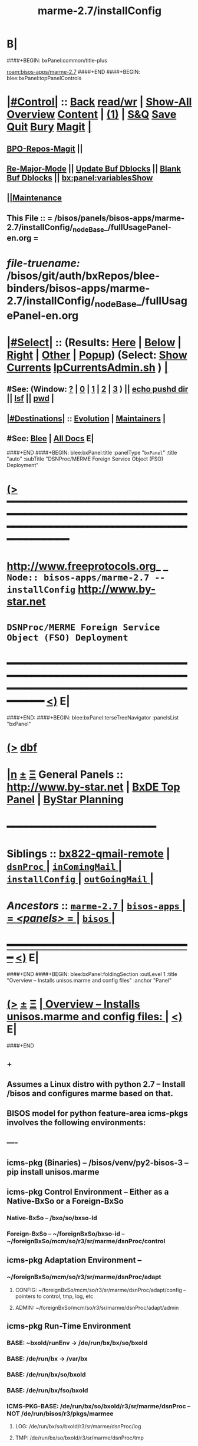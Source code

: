 * B|
####+BEGIN: bxPanel:common/title-plus
#+title: marme-2.7/installConfig
#+roam_tags: branch
#+roam_key: bisos-apps/marme-2.7/installConfig
[[roam:bisos-apps/marme-2.7]]
####+END
####+BEGIN: blee:bxPanel:topPanelControls
*  [[elisp:(org-cycle)][|#Control|]] :: [[elisp:(blee:bnsm:menu-back)][Back]] [[elisp:(toggle-read-only)][read/wr]] | [[elisp:(show-all)][Show-All]]  [[elisp:(org-shifttab)][Overview]]  [[elisp:(progn (org-shifttab) (org-content))][Content]] | [[elisp:(delete-other-windows)][(1)]] | [[elisp:(progn (save-buffer) (kill-buffer))][S&Q]] [[elisp:(save-buffer)][Save]] [[elisp:(kill-buffer)][Quit]] [[elisp:(bury-buffer)][Bury]]  [[elisp:(magit)][Magit]]  [[elisp:(org-cycle)][| ]]
**  [[elisp:(bap:magit:bisos:current-bpo-repos/visit)][BPO-Repos-Magit]] ||
**  [[elisp:(blee:buf:re-major-mode)][Re-Major-Mode]] ||  [[elisp:(org-dblock-update-buffer-bx)][Update Buf Dblocks]] || [[elisp:(org-dblock-bx-blank-buffer)][Blank Buf Dblocks]] || [[elisp:(bx:panel:variablesShow)][bx:panel:variablesShow]]
**  [[elisp:(blee:menu-sel:comeega:maintenance:popupMenu)][||Maintenance]]
**  This File :: *= /bisos/panels/bisos-apps/marme-2.7/installConfig/_nodeBase_/fullUsagePanel-en.org =*
* /file-truename:/  /bisos/git/auth/bxRepos/blee-binders/bisos-apps/marme-2.7/installConfig/_nodeBase_/fullUsagePanel-en.org
*  [[elisp:(org-cycle)][|#Select|]]  :: (Results: [[elisp:(blee:bnsm:results-here)][Here]] | [[elisp:(blee:bnsm:results-split-below)][Below]] | [[elisp:(blee:bnsm:results-split-right)][Right]] | [[elisp:(blee:bnsm:results-other)][Other]] | [[elisp:(blee:bnsm:results-popup)][Popup]]) (Select:  [[elisp:(lsip-local-run-command "lpCurrentsAdmin.sh -i currentsGetThenShow")][Show Currents]]  [[elisp:(lsip-local-run-command "lpCurrentsAdmin.sh")][lpCurrentsAdmin.sh]] ) [[elisp:(org-cycle)][| ]]
**  #See:  (Window: [[elisp:(blee:bnsm:results-window-show)][?]] | [[elisp:(blee:bnsm:results-window-set 0)][0]] | [[elisp:(blee:bnsm:results-window-set 1)][1]] | [[elisp:(blee:bnsm:results-window-set 2)][2]] | [[elisp:(blee:bnsm:results-window-set 3)][3]] ) || [[elisp:(lsip-local-run-command-here "echo pushd dest")][echo pushd dir]] || [[elisp:(lsip-local-run-command-here "lsf")][lsf]] || [[elisp:(lsip-local-run-command-here "pwd")][pwd]] |
**  [[elisp:(org-cycle)][|#Destinations|]] :: [[Evolution]] | [[Maintainers]]  [[elisp:(org-cycle)][| ]]
**  #See:  [[elisp:(bx:bnsm:top:panel-blee)][Blee]] | [[elisp:(bx:bnsm:top:panel-listOfDocs)][All Docs]]  E|
####+END
####+BEGIN: blee:bxPanel:title :panelType "=bxPanel=" :title "auto" :subTitle "DSNProc/MERME Foreign Service Object (FSO) Deployment"
* [[elisp:(show-all)][(>]] ━━━━━━━━━━━━━━━━━━━━━━━━━━━━━━━━━━━━━━━━━━━━━━━━━━━━━━━━━━━━━━━━━━━━━━━━━━━━━━━━━━━━━━━━━━━━━━━━━
*   [[img-link:file:/bisos/blee/env/images/fpfByStarElipseTop-50.png][http://www.freeprotocols.org]]_ _   ~Node:: bisos-apps/marme-2.7 -- installConfig~   [[img-link:file:/bisos/blee/env/images/fpfByStarElipseBottom-50.png][http://www.by-star.net]]
*                               ~DSNProc/MERME Foreign Service Object (FSO) Deployment~
* ━━━━━━━━━━━━━━━━━━━━━━━━━━━━━━━━━━━━━━━━━━━━━━━━━━━━━━━━━━━━━━━━━━━━━━━━━━━━━━━━━━━━━━━━━━━━━  [[elisp:(org-shifttab)][<)]] E|
####+END:    
####+BEGIN: blee:bxPanel:terseTreeNavigator :panelsList "bxPanel"
* [[elisp:(show-all)][(>]] [[elisp:(describe-function 'org-dblock-write:blee:bxPanel:terseTreeNavigator)][dbf]]
* [[elisp:(show-all)][|n]]  _[[elisp:(blee:menu-sel:outline:popupMenu)][±]]_  _[[elisp:(blee:menu-sel:navigation:popupMenu)][Ξ]]_   General Panels ::   [[img-link:file:/bisos/blee/env/images/bystarInside.jpg][http://www.by-star.net]] *|*  [[elisp:(find-file "/libre/ByStar/InitialTemplates/activeDocs/listOfDocs/fullUsagePanel-en.org")][BxDE Top Panel]] *|* [[elisp:(blee:bnsm:panel-goto "/libre/ByStar/InitialTemplates/activeDocs/planning/Main")][ByStar Planning]]

*                                        *━━━━━━━━━━━━━━━━━━━━━━━━*
*   *Siblings*   :: [[elisp:(blee:bnsm:panel-goto "/bisos/panels/bisos-apps/marme-2.7/bx822-qmail-remote")][bx822-qmail-remote]] *|* [[elisp:(blee:bnsm:panel-goto "/bisos/panels/bisos-apps/marme-2.7/dsnProc/_nodeBase_")][ =dsnProc= ]] *|* [[elisp:(blee:bnsm:panel-goto "/bisos/panels/bisos-apps/marme-2.7/inComingMail/_nodeBase_")][ =inComingMail= ]] *|* [[elisp:(blee:bnsm:panel-goto "/bisos/panels/bisos-apps/marme-2.7/installConfig/_nodeBase_")][ =installConfig= ]] *|* [[elisp:(blee:bnsm:panel-goto "/bisos/panels/bisos-apps/marme-2.7/outGoingMail/_nodeBase_")][ =outGoingMail= ]] *|*
*   /Ancestors/  :: [[elisp:(blee:bnsm:panel-goto "//bisos/panels/bisos-apps/marme-2.7/_nodeBase_")][ =marme-2.7= ]] *|* [[elisp:(blee:bnsm:panel-goto "//bisos/panels/bisos-apps/_nodeBase_")][ =bisos-apps= ]] *|* [[elisp:(blee:bnsm:panel-goto "//bisos/panels/_nodeBase_")][ = /<panels>/ = ]] *|* [[elisp:(dired "//bisos")][ ~bisos~ ]] *|*
*                                   _━━━━━━━━━━━━━━━━━━━━━━━━━━━━━━_                          [[elisp:(org-shifttab)][<)]] E|
####+END
####+BEGIN: blee:bxPanel:foldingSection :outLevel 1 :title "Overview -- Installs unisos.marme and config files" :anchor "Panel"
* [[elisp:(show-all)][(>]]  _[[elisp:(blee:menu-sel:outline:popupMenu)][±]]_  _[[elisp:(blee:menu-sel:navigation:popupMenu)][Ξ]]_       [[elisp:(outline-show-subtree+toggle)][| *Overview -- Installs unisos.marme and config files:* |]] <<Panel>>   [[elisp:(org-shifttab)][<)]] E|
####+END
** +
** Assumes a Linux distro with python 2.7 -- Install /bisos and configures marme based on that.
** BISOS model for python  feature-area icms-pkgs involves the following environments:
** ----
** icms-pkg (Binaries) -- /bisos/venv/py2-bisos-3 -- pip install unisos.marme
** icms-pkg Control Environment -- Either as a Native-BxSo or a Foreign-BxSo
*** Native-BxSo  -- /bxo/so/bxso-Id
*** Foreign-BxSo -- ~/foreignBxSo/bxso-id  -- ~/foreignBxSo/mcm/so/r3/sr/marme/dsnProc/control
** icms-pkg Adaptation Environment  -- 
*** ~/foreignBxSo/mcm/so/r3/sr/marme/dsnProc/adapt
**** CONFIG: ~/foreignBxSo/mcm/so/r3/sr/marme/dsnProc/adapt/config -- pointers to control, tmp, log, etc
**** ADMIN: ~/foreignBxSo/mcm/so/r3/sr/marme/dsnProc/adapt/admin
** icms-pkg Run-Time Environment 
***  BASE: ~bxoId/runEnv -> /de/run/bx/bx/so/bxoId
***  BASE: /de/run/bx -> /var/bx
***  BASE: /de/run/bx/so/bxoId 
***  BASE: /de/run/bx/fso/bxoId 
***  ICMS-PKG-BASE: /de/run/bx/so/bxoId/r3/sr/marme/dsnProc -- NOT /de/run/bisos/r3/pkgs/marmee
**** LOG: /de/run/bx/so/bxoId/r3/sr/marme/dsnProc/log 
**** TMP: /de/run/bx/so/bxoId/r3/sr/marme/dsnProc/tmp
**** BUILD: /de/run/bx/so/bxoId/r3/sr/marme/dsnProc/build   -- Base for code-generation andexecution
** B|
* +
*  [[elisp:(org-cycle)][| ]] [[elisp:(org-show-subtree)][|=]] [[elisp:(show-children 10)][|V]] [[elisp:(bx:orgm:indirectBufOther)][|>]] [[elisp:(bx:orgm:indirectBufMain)][|I]] [[elisp:(beginning-of-buffer)][|^]] [[elisp:(org-top-overview)][|O]] [[elisp:(progn (org-shifttab) (org-content))][|C]] [[elisp:(delete-other-windows)][|1]]     [[elisp:(org-cycle)][| *= Distro Pip Installs And BISOS Virtenv Setup: =* | ]]  |
** 
**  [[elisp:(org-cycle)][| ]] [[elisp:(org-show-subtree)][|=]] [[elisp:(show-children 10)][|V]] [[elisp:(bx:orgm:indirectBufOther)][|>]] [[elisp:(bx:orgm:indirectBufMain)][|I]] [[elisp:(beginning-of-buffer)][|^]] [[elisp:(org-top-overview)][|O]] [[elisp:(progn (org-shifttab) (org-content))][|C]] [[elisp:(delete-other-windows)][|1]]     [[elisp:(org-cycle)][| /= Install Base Distro :: Disposable (Reproducible) VMs (Vagrant): =/ | ]]  |
***
***  [[elisp:(org-cycle)][| ]] [[elisp:(org-show-subtree)][|=]] [[elisp:(show-children 10)][|V]] [[elisp:(bx:orgm:indirectBufOther)][|>]] [[elisp:(bx:orgm:indirectBufMain)][|I]] [[elisp:(beginning-of-buffer)][|^]] [[elisp:(org-top-overview)][|O]] [[elisp:(progn (org-shifttab) (org-content))][|C]] [[elisp:(delete-other-windows)][|1]]     [[elisp:(org-cycle)][| /= Ubuntu: =/ | ]]  |
****
****  [[elisp:(org-cycle)][| ]]  Cmnd                   ::  vagrant up /bisos/vc/bxRepos/bxGenesis/vagrants/ubuntu/18.04/desktop/bxDistro/Vagrantfile  [[elisp:(org-cycle)][| ]]
**** 
*** 
***  [[elisp:(org-cycle)][| ]] [[elisp:(org-show-subtree)][|=]] [[elisp:(show-children 10)][|V]] [[elisp:(bx:orgm:indirectBufOther)][|>]] [[elisp:(bx:orgm:indirectBufMain)][|I]] [[elisp:(beginning-of-buffer)][|^]] [[elisp:(org-top-overview)][|O]] [[elisp:(progn (org-shifttab) (org-content))][|C]] [[elisp:(delete-other-windows)][|1]]     [[elisp:(org-cycle)][| /= Fedora: =/ | ]]  |
****
****  [[elisp:(org-cycle)][| ]]  Cmnd                   ::  vagrant up /bisos/vc/bxRepos/bxGenesis/vagrants/ubuntu/18.04/desktop/bxDistro/Vagrantfile  [[elisp:(org-cycle)][| ]]
**** 
*** 
***  [[elisp:(org-cycle)][| ]] [[elisp:(org-show-subtree)][|=]] [[elisp:(show-children 10)][|V]] [[elisp:(bx:orgm:indirectBufOther)][|>]] [[elisp:(bx:orgm:indirectBufMain)][|I]] [[elisp:(beginning-of-buffer)][|^]] [[elisp:(org-top-overview)][|O]] [[elisp:(progn (org-shifttab) (org-content))][|C]] [[elisp:(delete-other-windows)][|1]]     [[elisp:(org-cycle)][| /= Suse: =/ | ]]  |
****
****  [[elisp:(org-cycle)][| ]]  Cmnd                   ::  vagrant up /bisos/vc/bxRepos/bxGenesis/vagrants/ubuntu/18.04/desktop/bxDistro/Vagrantfile  [[elisp:(org-cycle)][| ]]
**** 
***
** 
**  [[elisp:(org-cycle)][| ]] [[elisp:(org-show-subtree)][|=]] [[elisp:(show-children 10)][|V]] [[elisp:(bx:orgm:indirectBufOther)][|>]] [[elisp:(bx:orgm:indirectBufMain)][|I]] [[elisp:(beginning-of-buffer)][|^]] [[elisp:(org-top-overview)][|O]] [[elisp:(progn (org-shifttab) (org-content))][|C]] [[elisp:(delete-other-windows)][|1]]     [[elisp:(org-cycle)][| /= BISOS Bases And Virtenv Setup: =/ | ]]  |
***
***  [[elisp:(org-cycle)][| ]]  Cmnd                   ::  [[elisp:(lsip-local-run-command "sudo -H pip install bisos.platform")][sudo -H pip install bisos.platform]]  [[elisp:(org-cycle)][| ]]
*** 
***  [[elisp:(org-cycle)][| ]] [[elisp:(org-show-subtree)][|=]] [[elisp:(show-children 10)][|V]] [[elisp:(bx:orgm:indirectBufOther)][|>]] [[elisp:(bx:orgm:indirectBufMain)][|I]] [[elisp:(beginning-of-buffer)][|^]] [[elisp:(org-top-overview)][|O]] [[elisp:(progn (org-shifttab) (org-content))][|C]] [[elisp:(delete-other-windows)][|1]]    [[elisp:(lsip-local-run-command "bx-platformInfoManage.py")][bx-platformInfoManage.py]]   [[elisp:(org-cycle)][| /= Bx Platform Bases Config : =/ | ]]  |
**** 
****  [[elisp:(org-cycle)][| ]]  Summary                ::   Specify user/group and bisosPolicy  [[elisp:(org-cycle)][| ]]
****
**** 
****  [[elisp:(org-cycle)][| ]]  Current Param Settings ::  [[elisp:(lsip-local-run-command "bx-platformInfoManage.py  -i pkgInfoParsGet")][bx-platformInfoManage.py  -i pkgInfoParsGet]]  [[elisp:(org-cycle)][| ]]
**** 
****  [[elisp:(org-cycle)][| ]]  Set bisosUserName      ::  [[elisp:(lsip-local-run-command "echo bx-platformInfoManage.py -v 20 --bisosUserName=lsipusr -i pkgInfoParsSet")][echo bx-platformInfoManage.py -v 20 --bisosUserName=lsipusr -i pkgInfoParsSet]]  [[elisp:(org-cycle)][| ]]
**** 
****  [[elisp:(org-cycle)][| ]]  Set bisosGroupName     ::  [[elisp:(lsip-local-run-command "echo bx-platformInfoManage.py -v 20 --bisosUserName=lsipusr -i pkgInfoParsSet")][echo bx-platformInfoManage.py -v 20 --bisosUserName=lsipusr -i pkgInfoParsSet]]  [[elisp:(org-cycle)][| ]]
**** 
****  [[elisp:(org-cycle)][| ]]  Set /bisos baseDir     ::  [[elisp:(lsip-local-run-command "echo bx-platformInfoManage.py -v 20 --bisosUserName=lsipusr -i pkgInfoParsSet")][echo bx-platformInfoManage.py -v 20 --bisosUserName=lsipusr -i pkgInfoParsSet]]  [[elisp:(org-cycle)][| ]]
**** 
****  [[elisp:(org-cycle)][| ]]  Set /de/run/bx/ base   ::  [[elisp:(lsip-local-run-command "echo bx-platformInfoManage.py -v 20 --rootDir_deRun=/de/run/bx -i pkgInfoParsSet")][echo bx-platformInfoManage.py -v 20 --rootDir_deRun=/de/run/bx -i pkgInfoParsSet]]  [[elisp:(org-cycle)][| ]]
**** 
****  [[elisp:(org-cycle)][| ]]  Set /bxo baseDir       ::  [[elisp:(lsip-local-run-command "echo bx-platformInfoManage.py -v 20 --bisosUserName=lsipusr -i pkgInfoParsSet")][echo bx-platformInfoManage.py -v 20 --bisosUserName=lsipusr -i pkgInfoParsSet]]  [[elisp:(org-cycle)][| ]]
**** 
****  [[elisp:(org-cycle)][| ]]  Set ForeignBxo basedir ::  Run this invirtenv  after bx-bases [[elisp:(org-cycle)][| ]]
**** 
*** 
***  [[elisp:(org-cycle)][| ]]  Cmnd                   ::  [[elisp:(lsip-local-run-command "sudo -H pip install bisos.bx-bases")][sudo -H pip install bisos.bx-bases]]  [[elisp:(org-cycle)][| ]]
*** 
***  [[elisp:(org-cycle)][| ]]  Cmnd                   ::  [[elisp:(lsip-local-run-command "bx-bases")][bx-bases]]  [[elisp:(org-cycle)][| ]]
*** 
** 
* 
*  [[elisp:(org-cycle)][| ]] [[elisp:(org-show-subtree)][|=]] [[elisp:(show-children 10)][|V]] [[elisp:(bx:orgm:indirectBufOther)][|>]] [[elisp:(bx:orgm:indirectBufMain)][|I]] [[elisp:(beginning-of-buffer)][|^]] [[elisp:(org-top-overview)][|O]] [[elisp:(progn (org-shifttab) (org-content))][|C]] [[elisp:(delete-other-windows)][|1]]     [[elisp:(org-cycle)][| *= Install Marme In BISOS Virtenv: =* | ]]  |
** 
**  [[elisp:(org-cycle)][| ]] [[elisp:(org-show-subtree)][|=]] [[elisp:(show-children 10)][|V]] [[elisp:(bx:orgm:indirectBufOther)][|>]] [[elisp:(bx:orgm:indirectBufMain)][|I]] [[elisp:(beginning-of-buffer)][|^]] [[elisp:(org-top-overview)][|O]] [[elisp:(progn (org-shifttab) (org-content))][|C]] [[elisp:(delete-other-windows)][|1]]     [[elisp:(org-cycle)][| /= Switch to bisos-virtenv and install marme as a bisosPkg: =/ | ]]  |
***
***  [[elisp:(org-cycle)][| ]]  Cmnd                   ::  source /bisos/venv/py2-bisos-3/bin/activate  [[elisp:(org-cycle)][| ]]
*** 
***  [[elisp:(org-cycle)][| ]]  Cmnd                   ::  pip install --no-cache-dir --upgrade unisos.marme  [[elisp:(org-cycle)][| ]]
*** 
** 
*  [[elisp:(beginning-of-buffer)][|^]] ==================== [[elisp:(delete-other-windows)][|1]] 
* 
*  [[elisp:(org-cycle)][| ]] [[elisp:(org-show-subtree)][|=]] [[elisp:(show-children 10)][|V]] [[elisp:(bx:orgm:indirectBufOther)][|>]] [[elisp:(bx:orgm:indirectBufMain)][|I]] [[elisp:(beginning-of-buffer)][|^]] [[elisp:(org-top-overview)][|O]] [[elisp:(progn (org-shifttab) (org-content))][|C]] [[elisp:(delete-other-windows)][|1]]     [[elisp:(org-cycle)][| *= Configure ForeignBxSo Base and Install fBxSo: =* | ]]  |
** 
**  [[elisp:(org-cycle)][| ]] [[elisp:(org-show-subtree)][|=]] [[elisp:(show-children 10)][|V]] [[elisp:(bx:orgm:indirectBufOther)][|>]] [[elisp:(bx:orgm:indirectBufMain)][|I]] [[elisp:(beginning-of-buffer)][|^]] [[elisp:(org-top-overview)][|O]] [[elisp:(progn (org-shifttab) (org-content))][|C]] [[elisp:(delete-other-windows)][|1]]     [[elisp:(org-cycle)][| /= Setup ForeignBxSo Base: =/ | ]]  |
***
***  [[elisp:(org-cycle)][| ]]  Cmnd                   ::  [[elisp:(lsip-local-run-command "mkdir ~/foreignBxo")][mkdir ~/foreignBxo]]  [[elisp:(org-cycle)][| ]]
*** 
***  [[elisp:(org-cycle)][| ]]  Cmnd                   ::  [[elisp:(lsip-local-run-command "bx-platformInfoManage.py --rootDir_foreignBxo=${HOME}/foreignBxo  -i pkgInfoParsSet")][bx-platformInfoManage.py --rootDir_foreignBxo=${HOME}/foreignBxo  -i pkgInfoParsSet]]  [[elisp:(org-cycle)][| ]]
*** 
***  [[elisp:(org-cycle)][| ]]  Cmnd                   ::  [[elisp:(lsip-local-run-command "bx-platformInfoManage.py  -i pkgInfoParsGet")][bx-platformInfoManage.py  -i pkgInfoParsGet]] [[elisp:(org-cycle)][| ]]
*** 
** 
**  [[elisp:(org-cycle)][| ]] [[elisp:(org-show-subtree)][|=]] [[elisp:(show-children 10)][|V]] [[elisp:(bx:orgm:indirectBufOther)][|>]] [[elisp:(bx:orgm:indirectBufMain)][|I]] [[elisp:(beginning-of-buffer)][|^]] [[elisp:(org-top-overview)][|O]] [[elisp:(progn (org-shifttab) (org-content))][|C]] [[elisp:(delete-other-windows)][|1]]     [[elisp:(org-cycle)][| /= Obtain MARME-config.tar And Install As A ForeignBxSo : =/ | ]]  |
***
***  [[elisp:(org-cycle)][| ]]  Cmnd                   ::  echo scp source:marme-config.tar ~  [[elisp:(org-cycle)][| ]]
*** 
***  [[elisp:(org-cycle)][| ]]  Cmnd                   ::  tar xf ~/marme-config.tar -C ~/foreignBxo [[elisp:(org-cycle)][| ]]
*** 
** 
* 
*  [[elisp:(org-cycle)][| ]] [[elisp:(org-show-subtree)][|=]] [[elisp:(show-children 10)][|V]] [[elisp:(bx:orgm:indirectBufOther)][|>]] [[elisp:(bx:orgm:indirectBufMain)][|I]] [[elisp:(beginning-of-buffer)][|^]] [[elisp:(org-top-overview)][|O]] [[elisp:(progn (org-shifttab) (org-content))][|C]] [[elisp:(delete-other-windows)][|1]]     [[elisp:(org-cycle)][| *= Setup MARME For A Native BxSo: =* | ]]  |
** 
** NOTYET
** 
* 
*  [[elisp:(beginning-of-buffer)][|^]] ==================== [[elisp:(delete-other-windows)][|1]]  
*  [[elisp:(org-cycle)][| ]] [[elisp:(org-show-subtree)][|=]] [[elisp:(show-children 10)][|V]] [[elisp:(bx:orgm:indirectBufOther)][|>]] [[elisp:(bx:orgm:indirectBufMain)][|I]] [[elisp:(beginning-of-buffer)][|^]] [[elisp:(org-top-overview)][|O]] [[elisp:(progn (org-shifttab) (org-content))][|C]] [[elisp:(delete-other-windows)][|1]]     [[elisp:(org-cycle)][| *= Select BxSo As Current: =* | ]]  |
** 
**  [[elisp:(org-cycle)][| ]] [[elisp:(org-show-subtree)][|=]] [[elisp:(show-children 10)][|V]] [[elisp:(bx:orgm:indirectBufOther)][|>]] [[elisp:(bx:orgm:indirectBufMain)][|I]] [[elisp:(beginning-of-buffer)][|^]] [[elisp:(org-top-overview)][|O]] [[elisp:(progn (org-shifttab) (org-content))][|C]] [[elisp:(delete-other-windows)][|1]]     [[elisp:(org-cycle)][| /= Setup bx-curentsManage.py: =/ | ]]  |
*** 
*** [[elisp:(org-cycle)][| ]]  Cmnd                    ::  [[elisp:(lsip-local-run-command "bx-currentsManage.py")][bx-currentsManage.py]] [[elisp:(org-cycle)][| ]]
*** 
**
** 
* 
*  [[elisp:(org-cycle)][| ]] [[elisp:(org-show-subtree)][|=]] [[elisp:(show-children 10)][|V]] [[elisp:(bx:orgm:indirectBufOther)][|>]] [[elisp:(bx:orgm:indirectBufMain)][|I]] [[elisp:(beginning-of-buffer)][|^]] [[elisp:(org-top-overview)][|O]] [[elisp:(progn (org-shifttab) (org-content))][|C]] [[elisp:(delete-other-windows)][|1]]     [[elisp:(org-cycle)][| *= View pkgMarmeManage -- No Settable Params: =* | ]]  |
** 
**  [[elisp:(org-cycle)][| ]] [[elisp:(org-show-subtree)][|=]] [[elisp:(show-children 10)][|V]] [[elisp:(bx:orgm:indirectBufOther)][|>]] [[elisp:(bx:orgm:indirectBufMain)][|I]] [[elisp:(beginning-of-buffer)][|^]] [[elisp:(org-top-overview)][|O]] [[elisp:(progn (org-shifttab) (org-content))][|C]] [[elisp:(delete-other-windows)][|1]]     [[elisp:(org-cycle)][| /= Configure MARME Pkg -- pkgMarameManage.py : =/ | ]]  |
*** 
*** [[elisp:(org-cycle)][| ]]  Cmnd                    ::  [[elisp:(lsip-local-run-command "pkgMarmeManage.py")][pkgMarmeManage.py]] [[elisp:(org-cycle)][| ]]
*** 
*** [[elisp:(org-cycle)][| ]]  Show CurParam Settings  ::  [[elisp:(lsip-local-run-command "pkgMarmeManage.py -i pkgInfoParsGet")][pkgMarmeManage.py -i pkgInfoParsGet]]  [[elisp:(org-cycle)][| ]]
*** 
*** [[elisp:(org-cycle)][| ]]  Set Control Base        ::  [[elisp:(lsip-local-run-command "pkgMarmeManage.py --icmsPkgInfoBaseDir=/bisos/venv/py2-bisos-3/local/lib/python2.7/site-packages/unisos/marme-config  -i pkgInfoParsGet")][pkgMarmeManage.py --icmsPkgInfoBaseDir=/bisos/venv/py2-bisos-3/local/lib/python2.7/site-packages/unisos/marme-config  -i pkgInfoParsGet]]  [[elisp:(org-cycle)][| ]]
*** 
** 
* 
*  [[elisp:(org-cycle)][| ]] [[elisp:(org-show-subtree)][|=]] [[elisp:(show-children 10)][|V]] [[elisp:(bx:orgm:indirectBufOther)][|>]] [[elisp:(bx:orgm:indirectBufMain)][|I]] [[elisp:(beginning-of-buffer)][|^]] [[elisp:(org-top-overview)][|O]] [[elisp:(progn (org-shifttab) (org-content))][|C]] [[elisp:(delete-other-windows)][|1]]     [[elisp:(org-cycle)][| *= marmeAcctsManage -- Configure BxSo Marame Accts: =* | ]]  |
** 
**  [[elisp:(org-cycle)][| ]] [[elisp:(org-show-subtree)][|=]] [[elisp:(show-children 10)][|V]] [[elisp:(bx:orgm:indirectBufOther)][|>]] [[elisp:(bx:orgm:indirectBufMain)][|I]] [[elisp:(beginning-of-buffer)][|^]] [[elisp:(org-top-overview)][|O]] [[elisp:(progn (org-shifttab) (org-content))][|C]] [[elisp:(delete-other-windows)][|1]]     [[elisp:(org-cycle)][| /= Verify marmeAcctsManage.py : =/ | ]]  |
*** 
*** [[elisp:(org-cycle)][| ]]  Cmnd                    ::  [[elisp:(lsip-local-run-command "marmeAcctsManage.py")][marmeAcctsManage.py]] [[elisp:(org-cycle)][| ]]
*** 
*** [[elisp:(org-cycle)][| ]]  Cmnd                    ::  [[elisp:(lsip-local-run-command "marmeAcctsManage.py --bxoId=mcm --sr=marme/dsnProc  -i bxoSrPkgInfoParsGet")][marmeAcctsManage.py --bxoId="mcm" --sr="marme/dsnProc"  -i bxoSrPkgInfoParsGet]] [[elisp:(org-cycle)][| ]]
*** 
** 
* 
*  [[elisp:(beginning-of-buffer)][|^]] ==================== [[elisp:(delete-other-windows)][|1]] 
*  [[elisp:(org-cycle)][| ]] [[elisp:(org-show-subtree)][|=]] [[elisp:(show-children 10)][|V]] [[elisp:(bx:orgm:indirectBufOther)][|>]] [[elisp:(bx:orgm:indirectBufMain)][|I]] [[elisp:(beginning-of-buffer)][|^]] [[elisp:(org-top-overview)][|O]] [[elisp:(progn (org-shifttab) (org-content))][|C]] [[elisp:(delete-other-windows)][|1]]     [[elisp:(org-cycle)][| *= Run Marme Receive Commands: =* | ]]  |
** 
**   [[elisp:(find-file "./inComingMail.org")][Mail Retreival And Search]] || [[elisp:(find-file "./dsnProc.org")][DSN Processing]] || [[elisp:(find-file "./runCmnds.org")][Marme Runs]]
** 
* 
*  [[elisp:(beginning-of-buffer)][|^]] ==================== [[elisp:(delete-other-windows)][|1]] 
* 
*  [[elisp:(org-cycle)][| ]] [[elisp:(org-show-subtree)][|=]] [[elisp:(show-children 10)][|V]] [[elisp:(bx:orgm:indirectBufOther)][|>]] [[elisp:(bx:orgm:indirectBufMain)][|I]] [[elisp:(beginning-of-buffer)][|^]] [[elisp:(org-top-overview)][|O]] [[elisp:(progn (org-shifttab) (org-content))][|C]] [[elisp:(delete-other-windows)][|1]]     [[elisp:(org-cycle)][| *= Run Send Commands And X822-Pipeline: =* | ]]  |
** 
**   [[elisp:(find-file "./outGoingMail.org")][Marme Send]] || [[elisp:(find-file "./bx822-qmail.org")][Bx822 qmail]]
** 
*  [[elisp:(beginning-of-buffer)][|^]] ==================== [[elisp:(delete-other-windows)][|1]]
####+BEGIN: blee:bxPanel:separator :outLevel 1
* /[[elisp:(beginning-of-buffer)][|^]] [[elisp:(blee:menu-sel:navigation:popupMenu)][==]] [[elisp:(delete-other-windows)][|1]]/
####+END
####+BEGIN: blee:bxPanel:evolution
* [[elisp:(show-all)][(>]] [[elisp:(describe-function 'org-dblock-write:blee:bxPanel:evolution)][dbf]]
*                                   _━━━━━━━━━━━━━━━━━━━━━━━━━━━━━━_
* [[elisp:(show-all)][|n]]  _[[elisp:(blee:menu-sel:outline:popupMenu)][±]]_  _[[elisp:(blee:menu-sel:navigation:popupMenu)][Ξ]]_     [[elisp:(org-cycle)][| *Maintenance:* | ]]  [[elisp:(blee:menu-sel:agenda:popupMenu)][||Agenda]]  <<Evolution>>  [[elisp:(org-shifttab)][<)]] E|
####+END
####+BEGIN: blee:bxPanel:foldingSection :outLevel 2 :title "Notes, Ideas, Tasks, Agenda" :anchor "Tasks"
** [[elisp:(show-all)][(>]]  _[[elisp:(blee:menu-sel:outline:popupMenu)][±]]_  _[[elisp:(blee:menu-sel:navigation:popupMenu)][Ξ]]_       [[elisp:(outline-show-subtree+toggle)][| /Notes, Ideas, Tasks, Agenda:/ |]] <<Tasks>>   [[elisp:(org-shifttab)][<)]] E|
####+END
*** TODO Some Idea
####+BEGIN: blee:bxPanel:evolutionMaintainers
** [[elisp:(show-all)][(>]] [[elisp:(describe-function 'org-dblock-write:blee:bxPanel:evolutionMaintainers)][dbf]]
** [[elisp:(show-all)][|n]]  _[[elisp:(blee:menu-sel:outline:popupMenu)][±]]_  _[[elisp:(blee:menu-sel:navigation:popupMenu)][Ξ]]_       [[elisp:(org-cycle)][| /Bug Reports, Development Team:/ | ]]  <<Maintainers>>
***  Problem Report                       ::   [[elisp:(find-file "")][Send debbug Email]]
***  Maintainers                          ::   [[bbdb:Mohsen.*Banan]]  :: http://mohsen.1.banan.byname.net  E|
####+END
* B|
####+BEGIN: blee:bxPanel:footerPanelControls
* [[elisp:(show-all)][(>]] ━━━━━━━━━━━━━━━━━━━━━━━━━━━━━━━━━━━━━━━━━━━━━━━━━━━━━━━━━━━━━━━━━━━━━━━━━━━━━━━━━━━━━━━━━━━━━━━━━
* /Footer Controls/ ::  [[elisp:(blee:bnsm:menu-back)][Back]]  [[elisp:(toggle-read-only)][toggle-read-only]]  [[elisp:(show-all)][Show-All]]  [[elisp:(org-shifttab)][Cycle Glob Vis]]  [[elisp:(delete-other-windows)][1 Win]]  [[elisp:(save-buffer)][Save]]   [[elisp:(kill-buffer)][Quit]]  [[elisp:(org-shifttab)][<)]] E|
####+END
####+BEGIN: blee:bxPanel:footerOrgParams
* [[elisp:(show-all)][(>]] [[elisp:(describe-function 'org-dblock-write:blee:bxPanel:footerOrgParams)][dbf]]
* [[elisp:(show-all)][|n]]  _[[elisp:(blee:menu-sel:outline:popupMenu)][±]]_  _[[elisp:(blee:menu-sel:navigation:popupMenu)][Ξ]]_     [[elisp:(org-cycle)][| *= Org-Mode Local Params: =* | ]]
#+STARTUP: overview
#+STARTUP: lognotestate
#+STARTUP: inlineimages
#+SEQ_TODO: TODO WAITING DELEGATED | DONE DEFERRED CANCELLED
#+TAGS: @desk(d) @home(h) @work(w) @withInternet(i) @road(r) call(c) errand(e)
#+CATEGORY: N:installConfig

####+END
####+BEGIN: blee:bxPanel:footerEmacsParams :primMode "org-mode"
* [[elisp:(show-all)][(>]] [[elisp:(describe-function 'org-dblock-write:blee:bxPanel:footerEmacsParams)][dbf]]
* [[elisp:(show-all)][|n]]  _[[elisp:(blee:menu-sel:outline:popupMenu)][±]]_  _[[elisp:(blee:menu-sel:navigation:popupMenu)][Ξ]]_     [[elisp:(org-cycle)][| *= Emacs Local Params: =* | ]]
# Local Variables:
# eval: (setq-local ~selectedSubject "noSubject")
# eval: (setq-local ~primaryMajorMode 'org-mode)
# eval: (setq-local ~blee:panelUpdater nil)
# eval: (setq-local ~blee:dblockEnabler nil)
# eval: (setq-local ~blee:dblockController "interactive")
# eval: (img-link-overlays)
# eval: (set-fill-column 115)
# eval: (blee:fill-column-indicator/enable)
# eval: (bx:load-file:ifOneExists "./panelActions.el")
# End:

####+END
